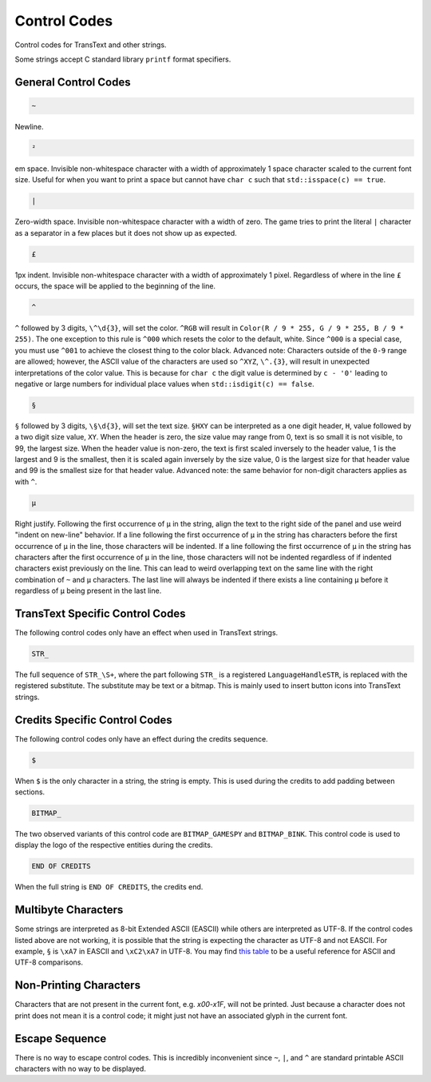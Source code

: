 Control Codes
=============

Control codes for TransText and other strings.

Some strings accept C standard library ``printf`` format specifiers.

General Control Codes
---------------------

.. code-block:: c

   ~

Newline.

.. code-block:: c

   ²

em space. Invisible non-whitespace character with a width of approximately 1 space character scaled to the current font size. Useful for when you want to print a space but cannot have ``char c`` such that ``std::isspace(c) == true``.

.. code-block:: c

   |

Zero-width space. Invisible non-whitespace character with a width of zero. The game tries to print the literal ``|`` character as a separator in a few places but it does not show up as expected.

.. code-block:: c

   £

1px indent. Invisible non-whitespace character with a width of approximately 1 pixel. Regardless of where in the line ``£`` occurs, the space will be applied to the beginning of the line.

.. code-block:: c

   ^

``^`` followed by 3 digits, ``\^\d{3}``, will set the color. ``^RGB`` will result in ``Color(R / 9 * 255, G / 9 * 255, B / 9 * 255)``. The one exception to this rule is ``^000`` which resets the color to the default, white. Since ``^000`` is a special case, you must use ``^001`` to achieve the closest thing to the color black. Advanced note: Characters outside of the ``0-9`` range are allowed; however, the ASCII value of the characters are used so ``^XYZ``, ``\^.{3}``, will result in unexpected interpretations of the color value. This is because for ``char c`` the digit value is determined by ``c - '0'`` leading to negative or large numbers for individual place values when ``std::isdigit(c) == false``.

.. code-block:: c

   §

``§`` followed by 3 digits, ``\§\d{3}``, will set the text size. ``§HXY`` can be interpreted as a one digit header,  ``H``, value followed by a two digit size value, ``XY``. When the header is zero, the size value may range from 0, text is so small it is not visible, to 99, the largest size. When the header value is non-zero, the text is first scaled inversely to the header value, 1 is the largest and 9 is the smallest, then it is scaled again inversely by the size value, 0 is the largest size for that header value and 99 is the smallest size for that header value. Advanced note: the same behavior for non-digit characters applies as with ``^``.

.. code-block:: c

   µ

Right justify. Following the first occurrence of ``µ`` in the string, align the text to the right side of the panel and use weird "indent on new-line" behavior. If a line following the first occurrence of ``µ`` in the string has characters before the first occurrence of ``µ`` in the line, those characters will be indented. If a line following the first occurrence of ``µ`` in the string has characters after the first occurrence of ``µ`` in the line, those characters will not be indented regardless of if indented characters exist previously on the line. This can lead to weird overlapping text on the same line with the right combination of ``~`` and ``µ`` characters. The last line will always be indented if there exists a line containing ``µ`` before it regardless of ``µ`` being present in the last line.

TransText Specific Control Codes
--------------------------------

The following control codes only have an effect when used in TransText strings.

.. code-block:: c

   STR_

The full sequence of ``STR_\S+``, where the part following ``STR_`` is a registered ``LanguageHandleSTR``, is replaced with the registered substitute. The substitute may be text or a bitmap. This is mainly used to insert button icons into TransText strings.

Credits Specific Control Codes
------------------------------

The following control codes only have an effect during the credits sequence.

.. code-block:: c

   $

When ``$`` is the only character in a string, the string is empty. This is used during the credits to add padding between sections.


.. code-block:: c

   BITMAP_

The two observed variants of this control code are ``BITMAP_GAMESPY`` and ``BITMAP_BINK``. This control code is used to display the logo of the respective entities during the credits.

.. code-block:: c

   END OF CREDITS

When the full string is ``END OF CREDITS``, the credits end.

Multibyte Characters
---------------------

Some strings are interpreted as 8-bit Extended ASCII (EASCII) while others are interpreted as UTF-8. If the control codes listed above are not working, it is possible that the string is expecting the character as UTF-8 and not EASCII. For example, ``§`` is ``\xA7`` in EASCII and ``\xC2\xA7`` in UTF-8. You may find `this table <https://kellykjones.tripod.com/webtools/ascii_utf8_table.html>`_ to be a useful reference for ASCII and UTF-8 comparisons.

Non-Printing Characters
-----------------------

Characters that are not present in the current font, e.g. `\x00-\x1F`, will not be printed. Just because a character does not print does not mean it is a control code; it might just not have an associated glyph in the current font.

Escape Sequence
---------------

There is no way to escape control codes. This is incredibly inconvenient since ``~``, ``|``, and ``^`` are standard printable ASCII characters with no way to be displayed.
